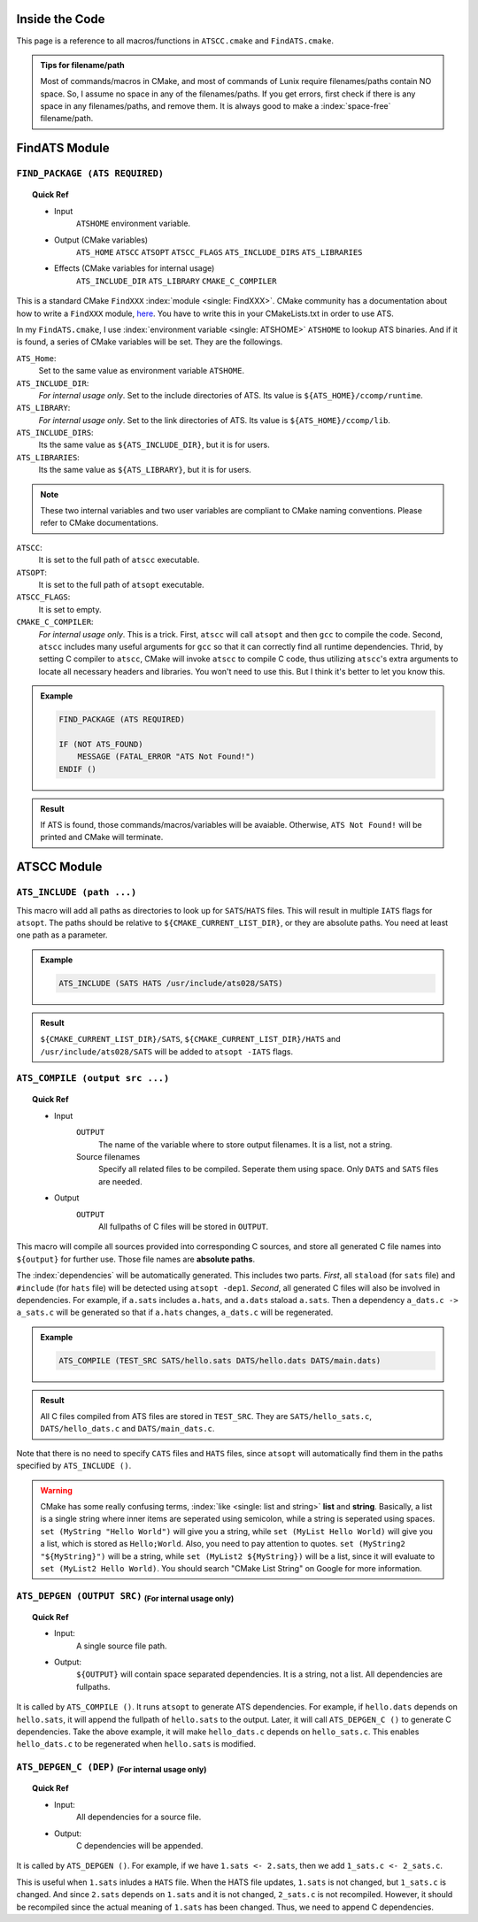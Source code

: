 Inside the Code
===============

This page is a reference to all macros/functions in ``ATSCC.cmake`` and ``FindATS.cmake``.

.. admonition:: Tips for filename/path

	Most of commands/macros in CMake, and most of commands of Lunix require filenames/paths contain NO space. So, I assume no space in any of the filenames/paths. If you get errors, first check if there is any space in any filenames/paths, and remove them. It is always good to make a :index:`space-free` filename/path.

FindATS Module
===============

``FIND_PACKAGE (ATS REQUIRED)``
-----------------------------------

.. topic:: Quick Ref
   
	* Input
   		``ATSHOME`` environment variable.
	* Output (CMake variables)
   		``ATS_HOME``
   		``ATSCC``
   		``ATSOPT``
   		``ATSCC_FLAGS``
   		``ATS_INCLUDE_DIRS``
   		``ATS_LIBRARIES``
	* Effects (CMake variables for internal usage)
   		``ATS_INCLUDE_DIR``
   		``ATS_LIBRARY``
   		``CMAKE_C_COMPILER``

This is a standard CMake ``FindXXX`` :index:`module <single: FindXXX>`. CMake community has a documentation about how to write a ``FindXXX`` module, `here <http://www.cmake.org/Wiki/CMake_FAQ#Writing_FindXXX.cmake_files>`_. You have to write this in your CMakeLists.txt in order to use ATS.

In my ``FindATS.cmake``, I use :index:`environment variable <single: ATSHOME>` ``ATSHOME`` to lookup ATS binaries. And if it is found, a series of CMake variables will be set. They are the followings.

``ATS_Home``: 
	Set to the same value as environment variable ``ATSHOME``.

``ATS_INCLUDE_DIR``:
	*For internal usage only*. Set to the include directories of ATS. Its value is ``${ATS_HOME}/ccomp/runtime``.

``ATS_LIBRARY``:
	*For internal usage only*. Set to the link directories of ATS. Its value is ``${ATS_HOME}/ccomp/lib``.

``ATS_INCLUDE_DIRS``:
	Its the same value as ``${ATS_INCLUDE_DIR}``, but it is for users.

``ATS_LIBRARIES``:
	Its the same value as ``${ATS_LIBRARY}``, but it is for users.

.. note::
	These two internal variables and two user variables are compliant to CMake naming conventions. Please refer to CMake documentations.

``ATSCC``:
	It is set to the full path of ``atscc`` executable.

``ATSOPT``:
	It is set to the full path of ``atsopt`` executable.

``ATSCC_FLAGS``:
	It is set to empty.

``CMAKE_C_COMPILER``:
	*For internal usage only*. This is a trick. First, ``atscc`` will call ``atsopt`` and then ``gcc`` to compile the code. Second, ``atscc`` includes many useful arguments for ``gcc`` so that it can correctly find all runtime dependencies. Thrid, by setting C compiler to ``atscc``, CMake will invoke ``atscc`` to compile C code, thus utilizing ``atscc``'s extra arguments to locate all necessary headers and libraries. You won't need to use this. But I think it's better to let you know this.

.. admonition:: Example 

	.. code-block:: cmake

		FIND_PACKAGE (ATS REQUIRED) 

		IF (NOT ATS_FOUND) 
		    MESSAGE (FATAL_ERROR "ATS Not Found!")
		ENDIF ()

.. admonition:: Result

	If ATS is found, those commands/macros/variables will be avaiable. Otherwise, ``ATS Not Found!`` will be printed and CMake will terminate.


ATSCC Module
===============

``ATS_INCLUDE (path ...)``
------------------------------

This macro will add all paths as directories to look up for ``SATS``/``HATS`` files. This will result in multiple ``IATS`` flags for ``atsopt``. The paths should be relative to ``${CMAKE_CURRENT_LIST_DIR}``, or they are absolute paths. You need at least one path as a parameter. 

.. admonition:: Example 

	.. code-block:: cmake

		ATS_INCLUDE (SATS HATS /usr/include/ats028/SATS)

.. admonition:: Result

	``${CMAKE_CURRENT_LIST_DIR}/SATS``, ``${CMAKE_CURRENT_LIST_DIR}/HATS`` and ``/usr/include/ats028/SATS`` will be added to ``atsopt -IATS`` flags.

``ATS_COMPILE (output src ...)``
----------------------------------

.. topic:: Quick Ref
   
	* Input
   		``OUTPUT`` 
   			The name of the variable where to store output filenames. It is a list, not a string.
   		Source filenames
   			Specify all related files to be compiled. Seperate them using space. Only ``DATS`` and ``SATS`` files are needed.
	* Output
		``OUTPUT`` 
			All fullpaths of C files will be stored in ``OUTPUT``.

This macro will compile all sources provided into corresponding C sources, and store all generated C file names into ``${output}`` for further use. Those file names are **absolute paths**.

The :index:`dependencies` will be automatically generated. This includes two parts. *First*, all ``staload`` (for ``sats`` file) and ``#include`` (for ``hats`` file) will be detected using ``atsopt -dep1``. *Second*, all generated C files will also be involved in dependencies. For example, if ``a.sats`` includes ``a.hats``, and ``a.dats`` staload ``a.sats``. Then a dependency ``a_dats.c -> a_sats.c`` will be generated so that if ``a.hats`` changes, ``a_dats.c`` will be regenerated.

.. admonition:: Example

	.. code-block:: cmake

		ATS_COMPILE (TEST_SRC SATS/hello.sats DATS/hello.dats DATS/main.dats)

.. admonition:: Result

	 All C files compiled from ATS files are stored in ``TEST_SRC``. They are ``SATS/hello_sats.c``, ``DATS/hello_dats.c`` and ``DATS/main_dats.c``.

Note that there is no need to specify ``CATS`` files and ``HATS`` files, since ``atsopt`` will automatically find them in the paths specified by ``ATS_INCLUDE ()``.

.. warning::
	CMake has some really confusing terms, :index:`like <single: list and string>` **list** and **string**. Basically, a list is a single string where inner items are seperated using semicolon, while a string is seperated using spaces. ``set (MyString "Hello World")`` will give you a string, while ``set (MyList Hello World)`` will give you a list, which is stored as ``Hello;World``. Also, you need to pay attention to quotes. ``set (MyString2 "${MyString}")`` will be a string, while ``set (MyList2 ${MyString})`` will be a list, since it will evaluate to ``set (MyList2 Hello World)``. You should search "CMake List String" on Google for more information.

``ATS_DEPGEN (OUTPUT SRC)``  :sub:`(For internal usage only)`
------------------------------------------------------------------

.. topic:: Quick Ref

	* Input:
		A single source file path.

	* Output:
		``${OUTPUT}`` will contain space separated dependencies. It is a string, not a list. All dependencies are fullpaths.

It is called by ``ATS_COMPILE ()``. It runs ``atsopt`` to generate ATS dependencies. For example, if ``hello.dats`` depends on ``hello.sats``, it will append the fullpath of ``hello.sats`` to the output. Later, it will call ``ATS_DEPGEN_C ()`` to generate C dependencies. Take the above example, it will make ``hello_dats.c`` depends on ``hello_sats.c``. This enables ``hello_dats.c`` to be regenerated when ``hello.sats`` is modified.

``ATS_DEPGEN_C (DEP)``  :sub:`(For internal usage only)`
-----------------------------------------------------------

.. topic:: Quick Ref

	* Input:
		All dependencies for a source file.

	* Output:
		C dependencies will be appended.

It is called by ``ATS_DEPGEN ()``. For example, if we have ``1.sats <- 2.sats``, then we add ``1_sats.c <- 2_sats.c``.

This is useful when ``1.sats`` inludes a ``HATS`` file. When the HATS file updates, ``1.sats`` is not changed, but ``1_sats.c`` is changed. And since ``2.sats`` depends on ``1.sats`` and it is not changed, ``2_sats.c`` is not recompiled. However, it should be recompiled since the actual meaning of ``1.sats`` has been changed. Thus, we need to append C dependencies.

